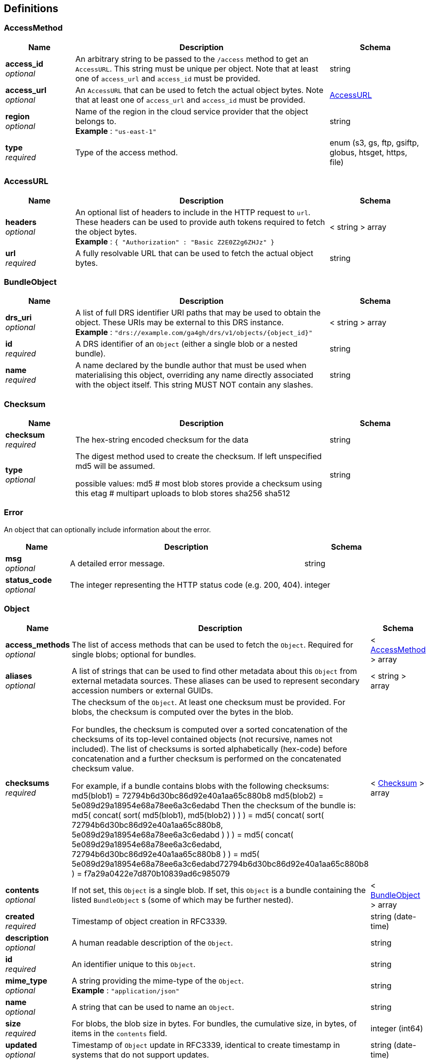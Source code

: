 
[[_definitions]]
== Definitions

[[_accessmethod]]
=== AccessMethod

[options="header", cols=".^3,.^11,.^4"]
|===
|Name|Description|Schema
|**access_id** +
__optional__|An arbitrary string to be passed to the `/access` method to get an `AccessURL`. This string must be unique per object. Note that at least one of `access_url` and `access_id` must be provided.|string
|**access_url** +
__optional__|An `AccessURL` that can be used to fetch the actual object bytes. Note that at least one of `access_url` and `access_id` must be provided.|<<_accessurl,AccessURL>>
|**region** +
__optional__|Name of the region in the cloud service provider that the object belongs to. +
**Example** : `"us-east-1"`|string
|**type** +
__required__|Type of the access method.|enum (s3, gs, ftp, gsiftp, globus, htsget, https, file)
|===


[[_accessurl]]
=== AccessURL

[options="header", cols=".^3,.^11,.^4"]
|===
|Name|Description|Schema
|**headers** +
__optional__|An optional list of headers to include in the HTTP request to `url`. These headers can be used to provide auth tokens required to fetch the object bytes. +
**Example** : `{
  "Authorization" : "Basic Z2E0Z2g6ZHJz"
}`|< string > array
|**url** +
__required__|A fully resolvable URL that can be used to fetch the actual object bytes.|string
|===


[[_bundleobject]]
=== BundleObject

[options="header", cols=".^3,.^11,.^4"]
|===
|Name|Description|Schema
|**drs_uri** +
__optional__|A list of full DRS identifier URI paths that may be used to obtain the object. These URIs may be external to this DRS instance. +
**Example** : `"drs://example.com/ga4gh/drs/v1/objects/{object_id}"`|< string > array
|**id** +
__required__|A DRS identifier of an `Object` (either a single blob or a nested bundle).|string
|**name** +
__required__|A name declared by the bundle author that must be used when materialising this object, overriding any name directly associated with the object itself. This string MUST NOT contain any slashes.|string
|===


[[_checksum]]
=== Checksum

[options="header", cols=".^3,.^11,.^4"]
|===
|Name|Description|Schema
|**checksum** +
__required__|The hex-string encoded checksum for the data|string
|**type** +
__optional__|The digest method used to create the checksum. If left unspecified md5
will be assumed.

possible values:
md5 # most blob stores provide a checksum using this
etag # multipart uploads to blob stores
sha256
sha512|string
|===


[[_error]]
=== Error
An object that can optionally include information about the error.


[options="header", cols=".^3,.^11,.^4"]
|===
|Name|Description|Schema
|**msg** +
__optional__|A detailed error message.|string
|**status_code** +
__optional__|The integer representing the HTTP status code (e.g. 200, 404).|integer
|===


[[_object]]
=== Object

[options="header", cols=".^3,.^11,.^4"]
|===
|Name|Description|Schema
|**access_methods** +
__optional__|The list of access methods that can be used to fetch the `Object`.
Required for single blobs; optional for bundles.|< <<_accessmethod,AccessMethod>> > array
|**aliases** +
__optional__|A list of strings that can be used to find other metadata about this `Object` from external metadata sources. These aliases can be used to represent secondary accession numbers or external GUIDs.|< string > array
|**checksums** +
__required__|The checksum of the `Object`. At least one checksum must be provided.
For blobs, the checksum is computed over the bytes in the blob.

For bundles, the checksum is computed over a sorted concatenation of the
checksums of its top-level contained objects (not recursive, names not included).
The list of checksums is sorted alphabetically (hex-code) before concatenation
and a further checksum is performed on the concatenated checksum value.

For example, if a bundle contains blobs with the following checksums:
 md5(blob1) = 72794b6d30bc86d92e40a1aa65c880b8
 md5(blob2) = 5e089d29a18954e68a78ee6a3c6edabd
Then the checksum of the bundle is:
 md5( concat( sort( md5(blob1), md5(blob2) ) ) )
 = md5( concat( sort( 72794b6d30bc86d92e40a1aa65c880b8, 5e089d29a18954e68a78ee6a3c6edabd ) ) )
 = md5( concat( 5e089d29a18954e68a78ee6a3c6edabd, 72794b6d30bc86d92e40a1aa65c880b8 ) )
 = md5( 5e089d29a18954e68a78ee6a3c6edabd72794b6d30bc86d92e40a1aa65c880b8 )
 = f7a29a0422e7d870b10839ad6c985079|< <<_checksum,Checksum>> > array
|**contents** +
__optional__|If not set, this `Object` is a single blob.
If set, this `Object` is a bundle containing the listed `BundleObject` s (some of which may be further nested).|< <<_bundleobject,BundleObject>> > array
|**created** +
__required__|Timestamp of object creation in RFC3339.|string (date-time)
|**description** +
__optional__|A human readable description of the `Object`.|string
|**id** +
__required__|An identifier unique to this `Object`.|string
|**mime_type** +
__optional__|A string providing the mime-type of the `Object`. +
**Example** : `"application/json"`|string
|**name** +
__optional__|A string that can be used to name an `Object`.|string
|**size** +
__required__|For blobs, the blob size in bytes.
For bundles, the cumulative size, in bytes, of items in the `contents` field.|integer (int64)
|**updated** +
__optional__|Timestamp of `Object` update in RFC3339, identical to create timestamp in systems that do not support updates.|string (date-time)
|**version** +
__optional__|A string representing a version.
(Some systems may use checksum, a RFC3339 timestamp, or an incrementing version number.)|string
|===


[[_serviceinfo]]
=== ServiceInfo
Useful information about the running service.


[options="header", cols=".^3,.^11,.^4"]
|===
|Name|Description|Schema
|**contact** +
__optional__|Maintainer contact info|object
|**description** +
__optional__|Service description|string
|**license** +
__optional__|License information for the exposed API|object
|**title** +
__optional__|Service name|string
|**version** +
__required__|Service version|string
|===



